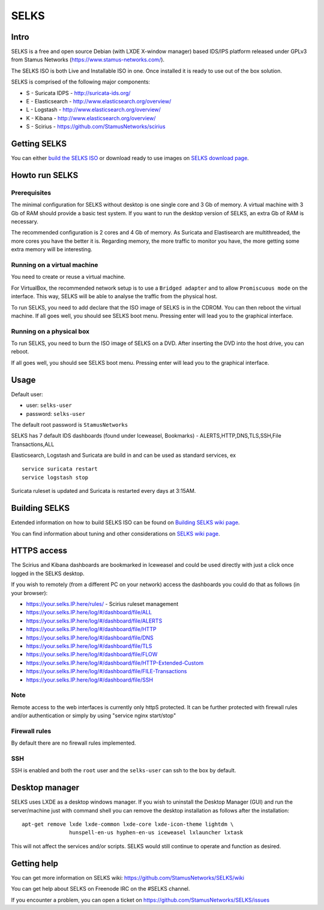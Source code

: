 =====
SELKS
=====

Intro
=====

SELKS is a free and open source Debian (with LXDE X-window manager) based IDS/IPS platform 
released under GPLv3 from Stamus Networks (https://www.stamus-networks.com/).

The SELKS ISO is both Live and Installable ISO in one. Once installed it is 
ready to use out of the box solution.

SELKS is comprised of the following major components:

* S - Suricata IDPS - http://suricata-ids.org/
* E - Elasticsearch - http://www.elasticsearch.org/overview/
* L - Logstash - http://www.elasticsearch.org/overview/
* K - Kibana - http://www.elasticsearch.org/overview/
* S - Scirius - https://github.com/StamusNetworks/scirius

Getting SELKS
=============

You can either `build the SELKS ISO <https://github.com/StamusNetworks/SELKS/wiki/Building-SELKS>`_
or download ready to use images on `SELKS download page <https://www.stamus-networks.com/open-source/#selks>`_.

Howto run SELKS
===============

Prerequisites
-------------

The minimal configuration for SELKS without desktop is one single core and 3 Gb of memory. A virtual machine with 3 Gb of RAM should provide a basic test system. If you want to run the desktop version of SELKS, an extra Gb of RAM is necessary.

The recommended configuration is 2 cores and 4 Gb of memory. As Suricata and Elastisearch are multithreaded, the more cores you have the better it is. Regarding memory, the more traffic to monitor you have, the more getting some extra memory will be interesting. 

Running on a virtual machine
----------------------------

You need to create or reuse a virtual machine.

For VirtualBox, the recommended network setup is to use a ``Bridged adapter`` and to allow
``Promiscuous mode`` on the interface. This way, SELKS will be able to analyse the traffic from the physical host.

To run SELKS, you need to add declare that the ISO image of SELKS is in the CDROM. You can then
reboot the virtual machine. If all goes well, you should see SELKS boot menu. Pressing enter will
lead you to the graphical interface.


Running on a physical box
-------------------------

To run SELKS, you need to burn the ISO image of SELKS on a DVD. After inserting
the DVD into the host drive, you can reboot.

If all goes well, you should see SELKS boot menu. Pressing enter will
lead you to the graphical interface.

Usage
=====

Default user:

* user: ``selks-user``
* password: ``selks-user``

The default root password is ``StamusNetworks``

SELKS has 7 default IDS dashboards (found under Iceweasel, Bookmarks) - 
ALERTS,HTTP,DNS,TLS,SSH,File Transactions,ALL

Elasticsearch, Logstash and Suricata are build in and can be used as standard services, ex ::

 service suricata restart
 service logstash stop

Suricata ruleset is updated and Suricata is restarted every days at 3:15AM.

Building SELKS
==============

Extended information on how to build SELKS ISO can be found on
`Building SELKS wiki page <https://github.com/StamusNetworks/SELKS/wiki/Building-SELKS>`_.

You can find information about tuning and other considerations on
`SELKS wiki page <https://github.com/StamusNetworks/SELKS/wiki/>`_.

HTTPS access
============

The Scirius and Kibana dashboards are bookmarked in Iceweasel and could be used 
directly with just a click once logged in the SELKS desktop.

If you wish to remotely (from a different PC on your network) access the 
dashboards you could do that as follows (in your browser):

* https://your.selks.IP.here/rules/ - Scirius ruleset management
* https://your.selks.IP.here/log/#/dashboard/file/ALL
* https://your.selks.IP.here/log/#/dashboard/file/ALERTS
* https://your.selks.IP.here/log/#/dashboard/file/HTTP
* https://your.selks.IP.here/log/#/dashboard/file/DNS
* https://your.selks.IP.here/log/#/dashboard/file/TLS
* https://your.selks.IP.here/log/#/dashboard/file/FLOW
* https://your.selks.IP.here/log/#/dashboard/file/HTTP-Extended-Custom
* https://your.selks.IP.here/log/#/dashboard/file/FILE-Transactions
* https://your.selks.IP.here/log/#/dashboard/file/SSH


Note
----

Remote access to the web interfaces is currently only httpS protected. It can be 
further protected with firewall rules and/or authentication or simply by using 
"service nginx start/stop"

Firewall rules
--------------
 
By default there are no firewall rules implemented.

SSH
----

SSH is enabled and both the ``root`` user and the ``selks-user`` can ssh to the box
by default.


Desktop manager
===============

SELKS uses LXDE as a desktop windows manager. If you wish to uninstall 
the Desktop Manager (GUI) and run the server/machine just with command shell 
you can remove the desktop installation as follows after the installation: ::


 apt-get remove lxde lxde-common lxde-core lxde-icon-theme lightdm \
                hunspell-en-us hyphen-en-us iceweasel lxlauncher lxtask


This will not affect the services and/or scripts. SELKS would still continue 
to operate and function as desired.


Getting help
============

You can get more information on SELKS wiki: https://github.com/StamusNetworks/SELKS/wiki

You can get help about SELKS on Freenode IRC on the #SELKS channel.

If you encounter a problem, you can open a ticket on https://github.com/StamusNetworks/SELKS/issues
